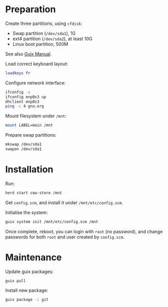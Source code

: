 * Preparation

  Create three partitions, using =cfdisk=:

  - Swap partition (=/dev/sda1=), 1G
  - ext4 partition (=/dev/sda2=), at least 10G
  - Linux boot partition, 500M

  See also [[https://www.gnu.org/software/guix/manual/html_node/Preparing-for-Installation.html#Preparing-for-Installation][Guix Manual]].


  Load correct keyboard layout:

#+BEGIN_SRC bash
loadkeys fr
#+END_SRC

  Configure network interface:

#+BEGIN_SRC bash
ifconfig -a
ifconfig enp0s3 up
dhclient enp0s3
ping -c 4 gnu.org
#+END_SRC


  Mount filesystem under =/mnt=:

#+BEGIN_SRC bash
mount LABEL=main /mnt
#+END_SRC

  Prepare swap partitions:

#+BEGIN_SRC bash
mkswap /dev/sda1
swapon /dev/sda1
#+END_SRC

* Installation

  Run:

#+BEGIN_SRC bash
herd start cow-store /mnt
#+END_SRC

  Get =config.scm=, and install it under =/mnt/etc/config.scm=.

  Initialise the system:

#+BEGIN_SRC bash
guix system init /mnt/etc/config.scm /mnt
#+END_SRC

  Once complete, reboot, you can login with =root= (no password), and
  change passwords for both =root= and user created by =config.scm=.


* Maintenance

  Update guix packages:

#+BEGIN_SRC bash
guix pull
#+END_SRC

  Install new package:

#+BEGIN_SRC bash
guix package -i git
#+END_SRC
